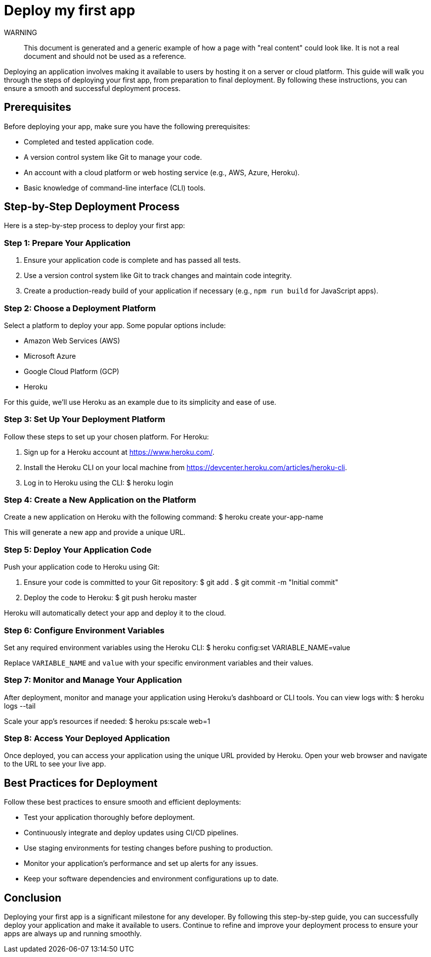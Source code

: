 = Deploy my first app

WARNING::
This document is generated and a generic example of how a page with "real content" could look like.
It is not a real document and should not be used as a reference.

Deploying an application involves making it available to users by hosting it on a server or cloud platform.
This guide will walk you through the steps of deploying your first app, from preparation to final deployment.
By following these instructions, you can ensure a smooth and successful deployment process.

== Prerequisites

Before deploying your app, make sure you have the following prerequisites:

* Completed and tested application code.
* A version control system like Git to manage your code.
* An account with a cloud platform or web hosting service (e.g., AWS, Azure, Heroku).
* Basic knowledge of command-line interface (CLI) tools.

== Step-by-Step Deployment Process

Here is a step-by-step process to deploy your first app:

=== Step 1: Prepare Your Application

. Ensure your application code is complete and has passed all tests.
. Use a version control system like Git to track changes and maintain code integrity.
. Create a production-ready build of your application if necessary (e.g., `npm run build` for JavaScript apps).

=== Step 2: Choose a Deployment Platform

Select a platform to deploy your app.
Some popular options include:

* Amazon Web Services (AWS)
* Microsoft Azure
* Google Cloud Platform (GCP)
* Heroku

For this guide, we'll use Heroku as an example due to its simplicity and ease of use.

=== Step 3: Set Up Your Deployment Platform

Follow these steps to set up your chosen platform.
For Heroku:

. Sign up for a Heroku account at https://www.heroku.com/.
. Install the Heroku CLI on your local machine from https://devcenter.heroku.com/articles/heroku-cli.
. Log in to Heroku using the CLI:
$ heroku login


=== Step 4: Create a New Application on the Platform

Create a new application on Heroku with the following command:
$ heroku create your-app-name

This will generate a new app and provide a unique URL.

=== Step 5: Deploy Your Application Code

Push your application code to Heroku using Git:

. Ensure your code is committed to your Git repository:
$ git add . $ git commit -m "Initial commit"

. Deploy the code to Heroku:
$ git push heroku master


Heroku will automatically detect your app and deploy it to the cloud.

=== Step 6: Configure Environment Variables

Set any required environment variables using the Heroku CLI:
$ heroku config:set VARIABLE_NAME=value


Replace `VARIABLE_NAME` and `value` with your specific environment variables and their values.

=== Step 7: Monitor and Manage Your Application

After deployment, monitor and manage your application using Heroku's dashboard or CLI tools.
You can view logs with:
$ heroku logs --tail


Scale your app's resources if needed:
$ heroku ps:scale web=1


=== Step 8: Access Your Deployed Application

Once deployed, you can access your application using the unique URL provided by Heroku.
Open your web browser and navigate to the URL to see your live app.

== Best Practices for Deployment

Follow these best practices to ensure smooth and efficient deployments:

* Test your application thoroughly before deployment.
* Continuously integrate and deploy updates using CI/CD pipelines.
* Use staging environments for testing changes before pushing to production.
* Monitor your application's performance and set up alerts for any issues.
* Keep your software dependencies and environment configurations up to date.

== Conclusion

Deploying your first app is a significant milestone for any developer.
By following this step-by-step guide, you can successfully deploy your application and make it available to users.
Continue to refine and improve your deployment process to ensure your apps are always up and running smoothly.
